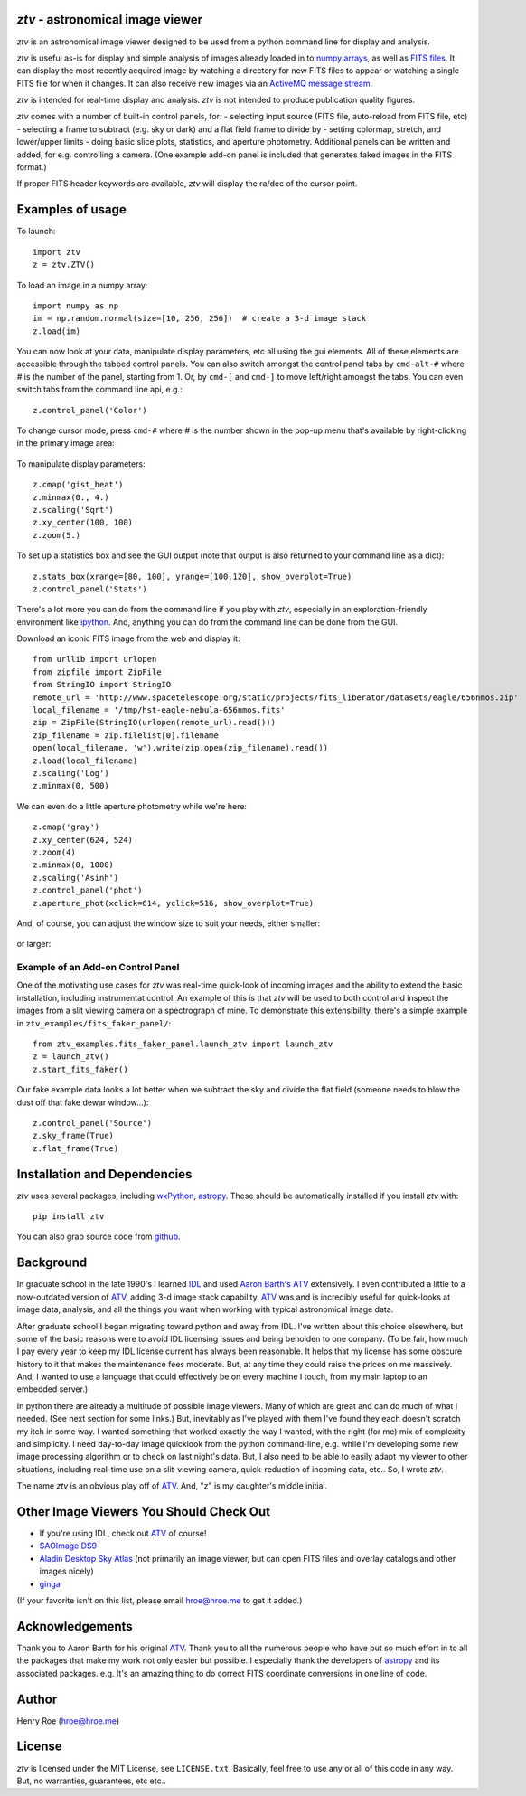 *ztv* - astronomical image viewer
=================================

*ztv* is an astronomical image viewer designed to be used from a python
command line for display and analysis.

*ztv* is useful as-is for display and simple analysis of images already
loaded in to `numpy arrays <http://www.numpy.org>`__, as well as `FITS
files <http://fits.gsfc.nasa.gov/fits_primer.html>`__. It can display
the most recently acquired image by watching a directory for new FITS
files to appear or watching a single FITS file for when it changes. It
can also receive new images via an `ActiveMQ message
stream <http://activemq.apache.org>`__.

*ztv* is intended for real-time display and analysis. *ztv* is not
intended to produce publication quality figures.

*ztv* comes with a number of built-in control panels, for: - selecting
input source (FITS file, auto-reload from FITS file, etc) - selecting a
frame to subtract (e.g. sky or dark) and a flat field frame to divide by
- setting colormap, stretch, and lower/upper limits - doing basic slice
plots, statistics, and aperture photometry. Additional panels can be
written and added, for e.g. controlling a camera. (One example add-on
panel is included that generates faked images in the FITS format.)

If proper FITS header keywords are available, *ztv* will display the
ra/dec of the cursor point.

Examples of usage
=================

To launch:

::

    import ztv
    z = ztv.ZTV()

.. figure:: https://raw.githubusercontent.com/henryroe/ztv/master/screenshots/default.png
   :alt: 

To load an image in a numpy array:

::

    import numpy as np
    im = np.random.normal(size=[10, 256, 256])  # create a 3-d image stack
    z.load(im)

.. figure:: https://raw.githubusercontent.com/henryroe/ztv/master/screenshots/random_noise1.png
   :alt: 

You can now look at your data, manipulate display parameters, etc all
using the gui elements. All of these elements are accessible through the
tabbed control panels. You can also switch amongst the control panel
tabs by ``cmd-alt-#`` where *#* is the number of the panel, starting
from 1. Or, by ``cmd-[`` and ``cmd-]`` to move left/right amongst the
tabs. You can even switch tabs from the command line api, e.g.:

::

    z.control_panel('Color')

.. figure:: https://raw.githubusercontent.com/henryroe/ztv/master/screenshots/random_noise2.png
   :alt: 

To change cursor mode, press ``cmd-#`` where *#* is the number shown in
the pop-up menu that's available by right-clicking in the primary image
area:

.. figure:: https://raw.githubusercontent.com/henryroe/ztv/master/screenshots/popup_menu.png
   :alt: 

To manipulate display parameters:

::

    z.cmap('gist_heat')
    z.minmax(0., 4.)
    z.scaling('Sqrt')
    z.xy_center(100, 100)
    z.zoom(5.)

.. figure:: https://raw.githubusercontent.com/henryroe/ztv/master/screenshots/random_noise3.png
   :alt: 

To set up a statistics box and see the GUI output (note that output is
also returned to your command line as a dict):

::

    z.stats_box(xrange=[80, 100], yrange=[100,120], show_overplot=True)
    z.control_panel('Stats')

.. figure:: https://raw.githubusercontent.com/henryroe/ztv/master/screenshots/random_noise4.png
   :alt: 

There's a lot more you can do from the command line if you play with
*ztv*, especially in an exploration-friendly environment like
`ipython <http://ipython.org/>`__. And, anything you can do from the
command line can be done from the GUI.

Download an iconic FITS image from the web and display it:

::

    from urllib import urlopen
    from zipfile import ZipFile
    from StringIO import StringIO
    remote_url = 'http://www.spacetelescope.org/static/projects/fits_liberator/datasets/eagle/656nmos.zip'
    local_filename = '/tmp/hst-eagle-nebula-656nmos.fits'
    zip = ZipFile(StringIO(urlopen(remote_url).read()))
    zip_filename = zip.filelist[0].filename
    open(local_filename, 'w').write(zip.open(zip_filename).read())
    z.load(local_filename)
    z.scaling('Log')
    z.minmax(0, 500)

.. figure:: https://raw.githubusercontent.com/henryroe/ztv/master/screenshots/eagle1.png
   :alt: 

We can even do a little aperture photometry while we're here:

::

    z.cmap('gray')
    z.xy_center(624, 524)
    z.zoom(4)
    z.minmax(0, 1000)
    z.scaling('Asinh')
    z.control_panel('phot')
    z.aperture_phot(xclick=614, yclick=516, show_overplot=True)

.. figure:: https://raw.githubusercontent.com/henryroe/ztv/master/screenshots/eagle2.png
   :alt: 

And, of course, you can adjust the window size to suit your needs,
either smaller:

.. figure:: https://raw.githubusercontent.com/henryroe/ztv/master/screenshots/eagle-small.png
   :alt: 

or larger:

.. figure:: https://raw.githubusercontent.com/henryroe/ztv/master/screenshots/eagle-large.png
   :alt: 

Example of an Add-on Control Panel
----------------------------------

One of the motivating use cases for *ztv* was real-time quick-look of
incoming images and the ability to extend the basic installation,
including instrumentat control. An example of this is that *ztv* will be
used to both control and inspect the images from a slit viewing camera
on a spectrograph of mine. To demonstrate this extensibility, there's a
simple example in ``ztv_examples/fits_faker_panel/``:

::

    from ztv_examples.fits_faker_panel.launch_ztv import launch_ztv
    z = launch_ztv()
    z.start_fits_faker()

.. figure:: https://raw.githubusercontent.com/henryroe/ztv/master/screenshots/faker1.png
   :alt: 

Our fake example data looks a lot better when we subtract the sky and
divide the flat field (someone needs to blow the dust off that fake
dewar window...):

::

    z.control_panel('Source')
    z.sky_frame(True)
    z.flat_frame(True)

.. figure:: https://raw.githubusercontent.com/henryroe/ztv/master/screenshots/faker2.png
   :alt: 

Installation and Dependencies
=============================

*ztv* uses several packages, including
`wxPython <http://wxpython.org>`__,
`astropy <http://www.astropy.org>`__. These should be automatically
installed if you install *ztv* with:

::

    pip install ztv

You can also grab source code from
`github <https://github.com/henryroe/ztv>`__.

Background
==========

In graduate school in the late 1990's I learned
`IDL <http://en.wikipedia.org/wiki/IDL_(programming_language)>`__ and
used `Aaron Barth's ATV <http://www.physics.uci.edu/~barth/atv/>`__
extensively. I even contributed a little to a now-outdated version of
`ATV <http://www.physics.uci.edu/~barth/atv/>`__, adding 3-d image stack
capability. `ATV <http://www.physics.uci.edu/~barth/atv/>`__ was and is
incredibly useful for quick-looks at image data, analysis, and all the
things you want when working with typical astronomical image data.

After graduate school I began migrating toward python and away from IDL.
I've written about this choice elsewhere, but some of the basic reasons
were to avoid IDL licensing issues and being beholden to one company.
(To be fair, how much I pay every year to keep my IDL license current
has always been reasonable. It helps that my license has some obscure
history to it that makes the maintenance fees moderate. But, at any time
they could raise the prices on me massively. And, I wanted to use a
language that could effectively be on every machine I touch, from my
main laptop to an embedded server.)

In python there are already a multitude of possible image viewers. Many
of which are great and can do much of what I needed. (See next section
for some links.) But, inevitably as I've played with them I've found
they each doesn't scratch my itch in some way. I wanted something that
worked exactly the way I wanted, with the right (for me) mix of
complexity and simplicity. I need day-to-day image quicklook from the
python command-line, e.g. while I'm developing some new image processing
algorithm or to check on last night's data. But, I also need to be able
to easily adapt my viewer to other situations, including real-time use
on a slit-viewing camera, quick-reduction of incoming data, etc.. So, I
wrote *ztv*.

The name *ztv* is an obvious play off of
`ATV <http://www.physics.uci.edu/~barth/atv/>`__. And, "z" is my
daughter's middle initial.

Other Image Viewers You Should Check Out
========================================

-  If you're using IDL, check out
   `ATV <http://www.physics.uci.edu/~barth/atv/>`__ of course!
-  `SAOImage DS9 <http://ds9.si.edu/site/Home.html>`__
-  `Aladin Desktop Sky Atlas <http://aladin.u-strasbg.fr>`__ (not
   primarily an image viewer, but can open FITS files and overlay
   catalogs and other images nicely)
-  `ginga <http://ejeschke.github.io/ginga/>`__

(If your favorite isn't on this list, please email hroe@hroe.me to get
it added.)

Acknowledgements
================

Thank you to Aaron Barth for his original
`ATV <http://www.physics.uci.edu/~barth/atv/>`__. Thank you to all the
numerous people who have put so much effort in to all the packages that
make my work not only easier but possible. I especially thank the
developers of `astropy <http://www.astropy.org>`__ and its associated
packages. e.g. It's an amazing thing to do correct FITS coordinate
conversions in one line of code.

Author
======

Henry Roe (hroe@hroe.me)

License
=======

*ztv* is licensed under the MIT License, see ``LICENSE.txt``. Basically,
feel free to use any or all of this code in any way. But, no warranties,
guarantees, etc etc..



